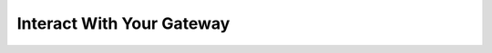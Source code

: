 Interact With Your Gateway
==========================

.. click:: lager_cli.gateway.commands:_gateway
   :prog: lager gateway
   :nested: full
